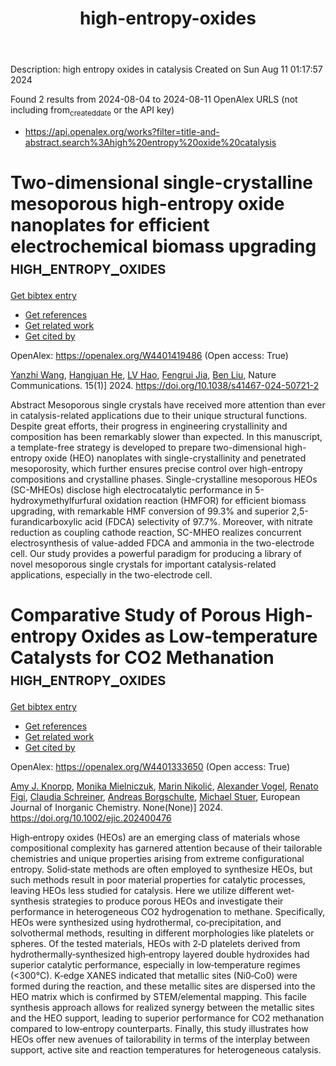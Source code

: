 #+TITLE: high-entropy-oxides
Description: high entropy oxides in catalysis
Created on Sun Aug 11 01:17:57 2024

Found 2 results from 2024-08-04 to 2024-08-11
OpenAlex URLS (not including from_created_date or the API key)
- [[https://api.openalex.org/works?filter=title-and-abstract.search%3Ahigh%20entropy%20oxide%20catalysis]]

* Two-dimensional single-crystalline mesoporous high-entropy oxide nanoplates for efficient electrochemical biomass upgrading  :high_entropy_oxides:
:PROPERTIES:
:UUID: https://openalex.org/W4401419486
:TOPICS: Electrocatalysis for Energy Conversion, Materials for Electrochemical Supercapacitors, Catalytic Nanomaterials
:PUBLICATION_DATE: 2024-08-08
:END:    
    
[[elisp:(doi-add-bibtex-entry "https://doi.org/10.1038/s41467-024-50721-2")][Get bibtex entry]] 

- [[elisp:(progn (xref--push-markers (current-buffer) (point)) (oa--referenced-works "https://openalex.org/W4401419486"))][Get references]]
- [[elisp:(progn (xref--push-markers (current-buffer) (point)) (oa--related-works "https://openalex.org/W4401419486"))][Get related work]]
- [[elisp:(progn (xref--push-markers (current-buffer) (point)) (oa--cited-by-works "https://openalex.org/W4401419486"))][Get cited by]]

OpenAlex: https://openalex.org/W4401419486 (Open access: True)
    
[[https://openalex.org/A5100651384][Yanzhi Wang]], [[https://openalex.org/A5101283720][Hangjuan He]], [[https://openalex.org/A5101354290][LV Hao]], [[https://openalex.org/A5102220391][Fengrui Jia]], [[https://openalex.org/A5019358573][Ben Liu]], Nature Communications. 15(1)] 2024. https://doi.org/10.1038/s41467-024-50721-2 
     
Abstract Mesoporous single crystals have received more attention than ever in catalysis-related applications due to their unique structural functions. Despite great efforts, their progress in engineering crystallinity and composition has been remarkably slower than expected. In this manuscript, a template-free strategy is developed to prepare two-dimensional high-entropy oxide (HEO) nanoplates with single-crystallinity and penetrated mesoporosity, which further ensures precise control over high-entropy compositions and crystalline phases. Single-crystalline mesoporous HEOs (SC-MHEOs) disclose high electrocatalytic performance in 5-hydroxymethylfurfural oxidation reaction (HMFOR) for efficient biomass upgrading, with remarkable HMF conversion of 99.3% and superior 2,5-furandicarboxylic acid (FDCA) selectivity of 97.7%. Moreover, with nitrate reduction as coupling cathode reaction, SC-MHEO realizes concurrent electrosynthesis of value-added FDCA and ammonia in the two-electrode cell. Our study provides a powerful paradigm for producing a library of novel mesoporous single crystals for important catalysis-related applications, especially in the two-electrode cell.    

    

* Comparative Study of Porous High‐entropy Oxides as Low‐temperature Catalysts for CO2 Methanation  :high_entropy_oxides:
:PROPERTIES:
:UUID: https://openalex.org/W4401333650
:TOPICS: Catalytic Nanomaterials, Catalytic Dehydrogenation of Light Alkanes, Desulfurization Technologies for Fuels
:PUBLICATION_DATE: 2024-08-05
:END:    
    
[[elisp:(doi-add-bibtex-entry "https://doi.org/10.1002/ejic.202400476")][Get bibtex entry]] 

- [[elisp:(progn (xref--push-markers (current-buffer) (point)) (oa--referenced-works "https://openalex.org/W4401333650"))][Get references]]
- [[elisp:(progn (xref--push-markers (current-buffer) (point)) (oa--related-works "https://openalex.org/W4401333650"))][Get related work]]
- [[elisp:(progn (xref--push-markers (current-buffer) (point)) (oa--cited-by-works "https://openalex.org/W4401333650"))][Get cited by]]

OpenAlex: https://openalex.org/W4401333650 (Open access: True)
    
[[https://openalex.org/A5025967953][Amy J. Knorpp]], [[https://openalex.org/A5106310285][Monika Mielniczuk]], [[https://openalex.org/A5029742679][Marin Nikolić]], [[https://openalex.org/A5018960376][Alexander Vogel]], [[https://openalex.org/A5011464877][Renato Figi]], [[https://openalex.org/A5014885938][Claudia Schreiner]], [[https://openalex.org/A5088521783][Andreas Borgschulte]], [[https://openalex.org/A5014688343][Michael Stuer]], European Journal of Inorganic Chemistry. None(None)] 2024. https://doi.org/10.1002/ejic.202400476 
     
High‐entropy oxides (HEOs) are an emerging class of materials whose compositional complexity has garnered attention because of their tailorable chemistries and unique properties arising from extreme configurational entropy. Solid‐state methods are often employed to synthesize HEOs, but such methods result in poor material properties for catalytic processes, leaving HEOs less studied for catalysis. Here we utilize different wet‐synthesis strategies to produce porous HEOs and investigate their performance in heterogeneous CO2 hydrogenation to methane. Specifically, HEOs were synthesized using hydrothermal, co‐precipitation, and solvothermal methods, resulting in different morphologies like platelets or spheres. Of the tested materials, HEOs with 2‐D platelets derived from hydrothermally‐synthesized high‐entropy layered double hydroxides had superior catalytic performance, especially in low‐temperature regimes (<300°C). K‐edge XANES indicated that metallic sites (Ni0‐Co0) were formed during the reaction, and these metallic sites are dispersed into the HEO matrix which is confirmed by STEM/elemental mapping. This facile synthesis approach allows for realized synergy between the metallic sites and the HEO support, leading to superior performance for CO2 methanation compared to low‐entropy counterparts. Finally, this study illustrates how HEOs offer new avenues of tailorability in terms of the interplay between support, active site and reaction temperatures for heterogeneous catalysis.    

    
